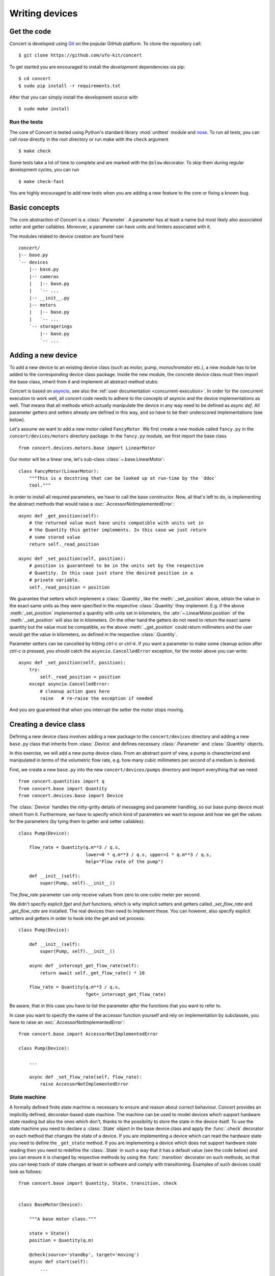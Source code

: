 ===============
Writing devices
===============

.. _get-the-code:

Get the code
============

Concert is developed using `Git`_ on the popular GitHub platform. To clone the
repository call::

    $ git clone https://github.com/ufo-kit/concert

To get started you are encouraged to install the *development* dependencies via
pip::

    $ cd concert
    $ sudo pip install -r requirements.txt

After that you can simply install the development source with ::

    $ sudo make install

.. _Git: http://git-scm.com


Run the tests
-------------

The core of Concert is tested using Python's standard library :mod:`unittest`
module and `nose`_. To run all tests, you can call nose directly in the root
directory or run make with the ``check`` argument ::

    $ make check

Some tests take a lot of time to complete and are marked with the ``@slow``
decorator. To skip them during regular development cycles, you can run ::

    $ make check-fast

You are highly encouraged to add new tests when you are adding a new feature to
the core or fixing a known bug.

.. _nose: https://nose.readthedocs.org/en/latest/



Basic concepts
==============

The core abstraction of Concert is a :class:`.Parameter`. A parameter has at
least a name but most likely also associated setter and getter callables.
Moreover, a parameter can have units and limiters associated with it.

The modules related to device creation are found here ::

    concert/
    |-- base.py
    `-- devices
        |-- base.py
        |-- cameras
        |   |-- base.py
        |   `-- ...
        |-- __init__.py
        |-- motors
        |   |-- base.py
        |   `-- ...
        `-- storagerings
            |-- base.py
            `-- ...


Adding a new device
===================

To add a new device to an existing device class (such as motor, pump,
monochromator etc.), a new module has to be added to the corresponding device
class package. Inside the new module, the concrete device class must then import
the base class, inherit from it and implement all abstract method stubs.

Concert is based on `asyncio`_, see also the :ref:`user documentation
<concurrent-execution>`. In order for the concurrent execution to work well, all
concert code needs to adhere to the concepts of asyncio and the device
implementations as well. That means that all methods which actually manipulate
the device in any way need to be defined as *async def*. All parameter getters
and setters already are defined in this way, and so have to be their underscored
implementations (see below).

Let's assume we want to add a new motor called ``FancyMotor``. We first create a
new module called ``fancy.py`` in the ``concert/devices/motors`` directory
package. In the ``fancy.py`` module, we first import the base class ::

    from concert.devices.motors.base import LinearMotor

Our motor will be a linear one, let's sub-class :class:`~.base.LinearMotor`::

    class FancyMotor(LinearMotor):
        """This is a docstring that can be looked up at run-time by the `ddoc`
        tool."""

In order to install all required parameters, we have to call the base
constructor. Now, all that's left to do, is implementing the abstract methods that
would raise a :exc:`.AccessorNotImplementedError`::

        async def _get_position(self):
            # the returned value must have units compatible with units set in
            # the Quantity this getter implements. In this case we just return
            # some stored value
            return self._read_position

        async def _set_position(self, position):
            # position is guaranteed to be in the units set by the respective
            # Quantity. In this case just store the desired position in a
            # private variable.
            self._read_position = position

We guarantee that setters which implement a :class:`.Quantity`, like the
:meth:`._set_position` above, obtain the value in the exact same units as they
were specified in the respective :class:`.Quantity` they implement. E.g. if the
above :meth:`_set_position` implemented a quantity with units set in kilometers,
the :attr:`~.LinearMotor.position` of the :meth:`._set_position` will also be in
kilometers.  On the other hand the getters do not need to return the exact same
quantity but the value must be compatible, so the above :meth:`._get_position`
could return millimeters and the user would get the value in kilometers, as
defined in the respective :class:`.Quantity`.

Parameter setters can be cancelled by hitting *ctrl-c* or *ctrl-k*. If you want
a parameter to make some cleanup action after *ctrl-c* is pressed, you should
catch the ``asyncio.CancelledError`` exception, for the motor above you can
write::

        async def _set_position(self, position):
            try:
                self._read_position = position
            except asyncio.CancelledError:
                # cleanup action goes here
                raise   # re-raise the exception if needed


And you are guaranteed that when you interrupt the setter the motor stops
moving.

.. _asyncio: https://docs.python.org/3/library/asyncio.html


Creating a device class
=======================

Defining a new device class involves adding a new package to the
``concert/devices`` directory and adding a new ``base.py`` class that inherits
from :class:`.Device` and defines necessary :class:`.Parameter` and
:class:`.Quantity` objects.

In this exercise, we will add a new pump device class. From an abstract point of
view, a pump is characterized and manipulated in terms of the volumetric flow
rate, e.g. how many cubic millimeters per second of a medium is desired.

First, we create a new ``base.py`` into the new ``concert/devices/pumps``
directory and import everything that we need::

    from concert.quantities import q
    from concert.base import Quantity
    from concert.devices.base import Device

The :class:`.Device` handles the nitty-gritty details of messaging and parameter
handling, so our base pump device must inherit from it. Furthermore, we have to
specify which kind of parameters we want to expose and how we get the
values for the parameters (by tying them to getter and setter callables)::

    class Pump(Device):

        flow_rate = Quantity(q.m**3 / q.s,
                             lower=0 * q.m**3 / q.s, upper=1 * q.m**3 / q.s,
                             help="Flow rate of the pump")

        def __init__(self):
            super(Pump, self).__init__()

The `flow_rate` parameter can only receive values from zero to one cubic meter
per second.

We didn't specify explicit *fget* and *fset* functions, which is why  implicit
setters and getters called `_set_flow_rate` and `_get_flow_rate` are installed.
The real devices then need to implement these. You can however, also specify
explicit setters and getters in order to hook into the get and set process::

    class Pump(Device):

        def __init__(self):
            super(Pump, self).__init__()

        async def _intercept_get_flow_rate(self):
            return await self._get_flow_rate() * 10

        flow_rate = Quantity(q.m**3 / q.s,
                             fget=_intercept_get_flow_rate)

Be aware, that in this case you have to list the parameter *after* the functions
that you want to refer to.

In case you want to specify the name of the accessor function yourself and rely
on implementation by subclasses, you have to raise an
:exc:`.AccessorNotImplementedError`::

    from concert.base import AccessorNotImplementedError

    class Pump(Device):

        ...

        async def _set_flow_rate(self, flow_rate):
            raise AccessorNotImplementedError


State machine
-------------

A formally defined finite state machine is necessary to ensure and reason about
correct behaviour. Concert provides an implicitly defined, decorator-based state
machine. The machine can be used to model devices which support hardware state
reading but also the ones which don't, thanks to the possibility to store the
state in the device itself. To use the state machine you need to declare a
:class:`.State` object in the base device class and apply the :func:`.check`
decorator on each method that changes the state of a device.  If you are
implementing a device which can read the hardware state you need to define the
``_get_state`` method. If you are implementing a device which does not support
hardware state reading then you need to redefine the :class:`.State` in such a
way that it has a default value (see the code below) and you can ensure it is
changed by respective methods by using the :func:`.transition` decorator on such
methods, so that you can keep track of state changes at least in software and
comply with transitioning. Examples of such devices could look as follows::

    from concert.base import Quantity, State, transition, check


    class BaseMotor(Device):

        """A base motor class."""

        state = State()
        position = Quantity(q.m)

        @check(source='standby', target='moving')
        async def start(self):
            ...

        async def _start(self):
            # the actual implementation of starting something
            ...


    class Motor(BaseMotor):

        """A motor with hardware state reading support."""

        ...

        async def _start(self):
            # Implementation communicates with hardware
            ...

        async def _get_state(self):
            # Get the state from the hardware
            ...


    class StatelessMotor(BaseMotor):

        """A motor which doesn't support state reading from hardware."""

        # we have to specify a default value since we cannot get it from
        # hardware
        state = State(default='standby')

        ...

        @transition(target='moving')
        async def _start(self):
            ...

The example above explains two devices with the same functionality, however, one
supports hardware state reading and the other does not. When they want to
``start`` the state is checked before the method is executed and afterwards. By
checking we mean the current state is checked against the one specified by
``source`` and the state after the execution is checked against ``target``.  The
``Motor`` represents a device which supports hardware state reading.  That means
all we have to do is to implement ``_get_state``. The ``StatelessMotor``, on the
other hand, has no way of determining the hardware state, thus we need to keep
track of it in software. That is achieved by the :func:`.transition` which sets the
device state after the execution of the decorated function to ``target``.  This
way the ``start`` method can look the same for both devices.

Besides single state strings you can also add lists of strings and a catch-all
``*`` state that matches all states.

There is no explicit error handling implemented for devices which support
hardware state reading but it can be easily modeled by adding error states and
reset functions that transition out of them. In case the device does not support
state reading and it runs into an error state all you need to do is to raise a
:class:`.StateError` exception, which has a parameter ``error_state``. The
exception is caught by :func:`.transition` and the ``error_state`` parameter is used
for setting the device state.


Parameters
~~~~~~~~~~

In case changing a parameter value causes a state transition, add a
:func:`.check` to the :class:`.Quantity` object or to the :class:`.Parameter` object::

    class Motor(Device):

        state = State(default='standby')

        velocity = Quantity(q.m / q.s,
                            check=check(source='*', target='moving'))

        foo = Parameter(check=check(source='*', target='*'))


Limits
~~~~~~

:class:`.Quantity` instances can have user-defined or external limits (e.g. read
from a controller). There are :attr:`.Quantity.lower` and
:attr:`.Quantity.upper` limits and they are obtained in the following way. If
:func:`external_lower_getter` function is specified in the constructor of the
quantity, it is used to get the lower limit. If it is not, then the user-defined
limit is returned, and that is done either via the :func:`user_lower_getter`
function if specified in the constructor of the quantity, or via the value
saved in the quantity, set previousy by :meth:`.QuantityValue.set_lower`. The setter
calls the :func:`user_lower_setter` if specified, otherwise just saves the value
in a variable inside the quantity. The user-defined getters and setters are
useful for invoking mechanisms beyond concert, e.g. updating the limits in a
Tango database. The limits can be locked in a similar way to parameter locking.
